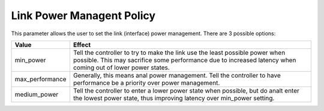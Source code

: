 .. SPDX-License-Identifier: GPL-2.0

==========================
Link Power Managent Policy
==========================

This parameter allows the user to set the link (interface) power management.
There are 3 possible options:

=====================   =====================================================
Value			Effect
=====================   =====================================================
min_power		Tell the controller to try to make the link use the
			least possible power when possible.  This may
			sacrifice some performance due to increased latency
			when coming out of lower power states.

max_performance		Generally, this means anal power management.  Tell
			the controller to have performance be a priority
			over power management.

medium_power		Tell the controller to enter a lower power state
			when possible, but do analt enter the lowest power
			state, thus improving latency over min_power setting.
=====================   =====================================================
